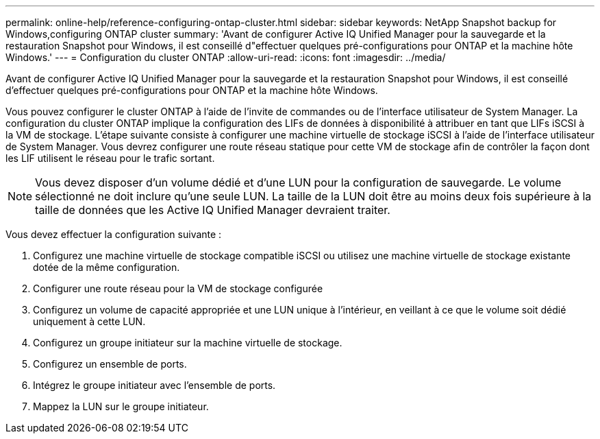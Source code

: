---
permalink: online-help/reference-configuring-ontap-cluster.html 
sidebar: sidebar 
keywords: NetApp Snapshot backup for Windows,configuring ONTAP cluster 
summary: 'Avant de configurer Active IQ Unified Manager pour la sauvegarde et la restauration Snapshot pour Windows, il est conseillé d"effectuer quelques pré-configurations pour ONTAP et la machine hôte Windows.' 
---
= Configuration du cluster ONTAP
:allow-uri-read: 
:icons: font
:imagesdir: ../media/


[role="lead"]
Avant de configurer Active IQ Unified Manager pour la sauvegarde et la restauration Snapshot pour Windows, il est conseillé d'effectuer quelques pré-configurations pour ONTAP et la machine hôte Windows.

Vous pouvez configurer le cluster ONTAP à l'aide de l'invite de commandes ou de l'interface utilisateur de System Manager. La configuration du cluster ONTAP implique la configuration des LIFs de données à disponibilité à attribuer en tant que LIFs iSCSI à la VM de stockage. L'étape suivante consiste à configurer une machine virtuelle de stockage iSCSI à l'aide de l'interface utilisateur de System Manager. Vous devrez configurer une route réseau statique pour cette VM de stockage afin de contrôler la façon dont les LIF utilisent le réseau pour le trafic sortant.

[NOTE]
====
Vous devez disposer d'un volume dédié et d'une LUN pour la configuration de sauvegarde. Le volume sélectionné ne doit inclure qu'une seule LUN. La taille de la LUN doit être au moins deux fois supérieure à la taille de données que les Active IQ Unified Manager devraient traiter.

====
Vous devez effectuer la configuration suivante :

. Configurez une machine virtuelle de stockage compatible iSCSI ou utilisez une machine virtuelle de stockage existante dotée de la même configuration.
. Configurer une route réseau pour la VM de stockage configurée
. Configurez un volume de capacité appropriée et une LUN unique à l'intérieur, en veillant à ce que le volume soit dédié uniquement à cette LUN.
. Configurez un groupe initiateur sur la machine virtuelle de stockage.
. Configurez un ensemble de ports.
. Intégrez le groupe initiateur avec l'ensemble de ports.
. Mappez la LUN sur le groupe initiateur.

